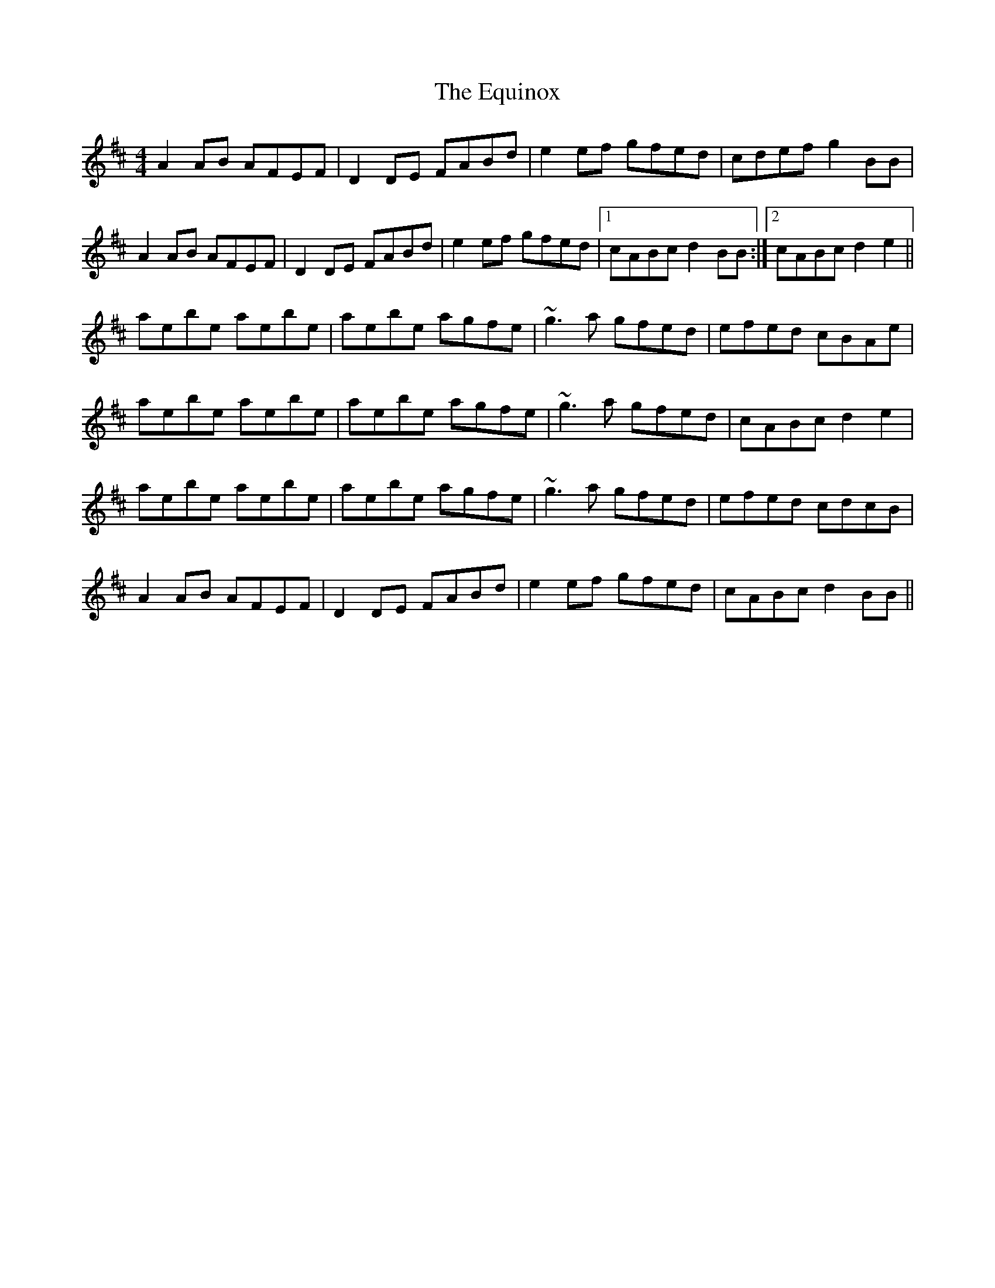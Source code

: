 X: 12014
T: Equinox, The
R: reel
M: 4/4
K: Dmajor
A2 AB AFEF|D2 DE FABd|e2 ef gfed|cdef g2 BB|
A2 AB AFEF|D2 DE FABd|e2 ef gfed|1 cABc d2BB:|2 cABc d2e2||
aebe aebe|aebe agfe|~g3a gfed|efed cBAe|
aebe aebe|aebe agfe|~g3a gfed|cABc d2e2|
aebe aebe|aebe agfe|~g3a gfed|efed cdcB|
A2 AB AFEF|D2 DE FABd|e2 ef gfed|cABc d2BB||

